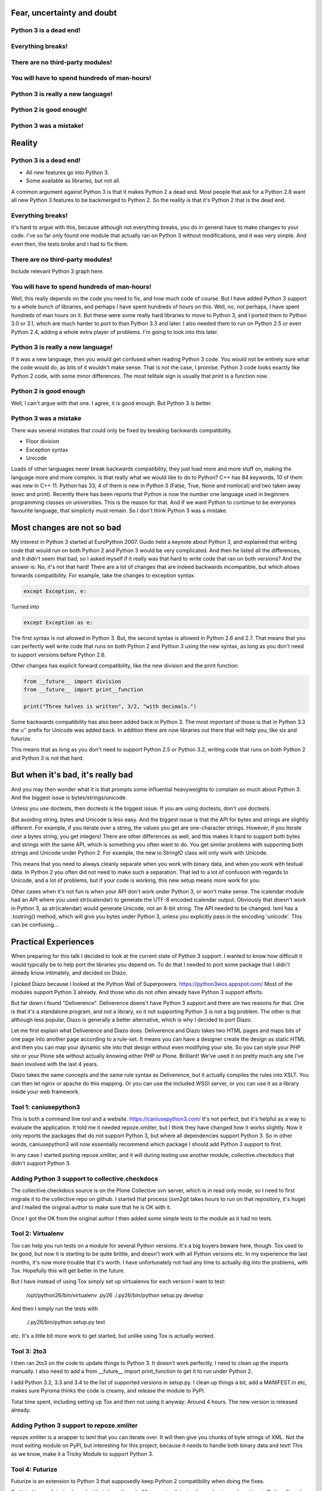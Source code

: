 
Fear, uncertainty and doubt
===========================

Python 3 is a dead end!
-----------------------

Everything breaks!
------------------

There are no third-party modules!
---------------------------------

You will have to spend hundreds of man-hours!
---------------------------------------------

Python 3 is really a new language!
----------------------------------

Python 2 is good enough!
------------------------

Python 3 was a mistake!
-----------------------


Reality
=======


Python 3 is a dead end!
-----------------------

* All new features go into Python 3.

* Some available as libraries, but not all.

A common argument against Python 3 is that it makes Python 2 a dead end.
Most people that ask for a Python 2.8 want all new Python 3 features to be backmerged to Python 2.
So the reality is that it's Python 2 that is the dead end.

Everything breaks!
------------------

It's hard to argue with this, because although not everything breaks,
you do in general have to make changes to your code.
I've so far only found one module that actually ran on Python 3 without modifications, and it was very simple.
And even then, the tests broke and I had to fix them.


There are no third-party modules!
---------------------------------

Include relevant Python 3 graph here.


You will have to spend hundreds of man-hours!
---------------------------------------------

Well, this really depends on the code you need to fix, and how much code of course.
But I have added Python 3 support to a whole bunch of libraries, and perhaps I have spent hundreds of hours on this.
Well, no, not perhaps, I have spent hundreds of man hours on it.
But these were some really hard libraries to move to Python 3, and I ported them to Python 3.0 or 3.1,
which are much harder to port to than Python 3.3 and later.
I also needed them to run on Python 2.5 or even Python 2.4, adding a whole extra player of problems.
I'm going to look into this later.


Python 3 is really a new language!
----------------------------------

If it was a new language, then you would get confused when reading Python 3 code.
You would not be entirely sure what the code would do, as bits of it wouldn't make sense.
That is not the case, I promise.
Python 3 code looks exactly like Python 2 code, with some minor differences.
The most telltale sign is usually that print is a function now.


Python 2 is good enough
-----------------------

Well, I can't argue with that one.
I agree, it is good enough.
But Python 3 *is* better.


Python 3 was a mistake
----------------------

There was several mistakes that could only be fixed by breaking backwards compatibility.

* Floor division

* Exception syntax

* Unicode

Loads of other languages never break backwards compatibility, they just load more and more stuff on,
making the language more and more complex.
Is that really what we would like to do to Python?
C++ has 84 keywords, 10 of them was new in C++ 11.
Python has 33, 4 of them is new in Python 3 (False, True, None and nonlocal) and two taken away (exec and print).
Recently there has been reports that Python is now the number one language used in beginners programming classes on universities.
This is the reason for that.
And if we want Python to continue to be everyones favourite language, that simplicity must remain.
So I don't think Python 3 was a mistake.


Most changes are not so bad
===========================

My interest in Python 3 started at EuroPython 2007.
Guido held a keynote about Python 3,
and explained that writing code that would run on both Python 2 and Python 3 would be very complicated.
And then he listed all the differences, and it didn't seem that bad,
so I asked myself if it really was that hard to write code that ran on both versions?
And the answer is: No, it's not that hard!
There are a lot of changes that are indeed backwards incompatible, but which allows forwards compatibility.
For example, take the changes to exception syntax.

.. code:: python

    except Exception, e:

Turned into

.. code:: python

    except Exception as e:

The first syntax is not allowed in Python 3.
But, the second syntax is allowed in Python 2.6 and 2.7.
That means that you can perfectly well write code that runs on both Python 2 and Python 3 using the new syntax,
as long as you don't need to support versions before Python 2.6.

Other changes has explicit forward compatibility, like the new division and the print function:

.. code:: python

    from __future__ import division
    from __future__ import print__function

    print("Three halves is written", 3/2, "with decimals.")


Some backwards compatibility has also been added back in Python 3.
The most important of those is that in Python 3.3 the u'' prefix for Unicode was added back.
In addition there are now libraries out there that will help you, like six and futurize.

This means that as long as you don't need to support Python 2.5 or Python 3.2,
writing code that runs on both Python 2 and Python 3 is not that hard.


But when it's bad, it's really bad
==================================

And you may then wonder what it is that prompts some influential heavyweights to complain so much about Python 3.
And the biggest issue is bytes/strings/unicode.

Unless you use doctests, then doctests is the biggest issue.
If you are using doctests, don't use doctests.

But avoiding string, bytes and Unicode is less easy.
And the biggest issue is that the API for bytes and strings are slightly different.
For example, if you iterate over a string, the values you get are one-character strings.
However, if you iterate over a bytes string, you get integers!
There are other differences as well,
and this makes it hard to support both bytes and strings with the same API,
which is something you often want to do.
You get similar problems with supporting both strings and Unicode under Python 2.
For example, the new io.StringIO class will only work with Unicode.

This means that you need to always cleanly separate when you work with binary data,
and when you work with textual data.
In Python 2 you often did not need to make such a separation.
That led to a lot of confusion with regards to Unicode, and a lot of problems,
but if your code is working, this new setup means more work for you.

Other cases when it's not fun is when your API don't work under Python 3, or won't make sense.
The icalendar module had an API where you used str(icalendar) to generate the UTF-8 encoded icalendar output.
Obviously that doesn't work in Python 3, as str(icalendar) would generate Unicode, not an 8-bit string.
The API needed to be changed.
lxml has a .tostring() method, which will give you bytes under Python 3, unless you explicitly pass in the encoding 'unicode'.
This can be confusing...


Practical Experiences
=====================

When preparing for this talk I decided to look at the current state of Python 3 support.
I wanted to know how difficult it would typically be to help port the libraries you depend on.
To do that I needed to port some package that I didn't already know intimately, and decided on Diazo.

I picked Diazo because I looked at the Python Wall of Superpowers. https://python3wos.appspot.com/
Most of the modules support Python 3 already.
And those who do not often already have Python 3 support efforts.

But far down I found "Deliverence".
Deliverence doens't have Python 3 support and there are two reasons for that.
One is that it's a standalone program, and not a library, so it not supporting Python 3 is not a big problem.
The other is that although less popular, Diazo is generally a better alternative, which is why I decided to port Diazo.

Let me first explain what Deliverence and Diazo does.
Deliverence and Diazo takes two HTML pages and maps bits of one page into another page according to a rule-set.
It means you can have a designer create the design as static HTML and then you can map your dynamic site into that design without even modifying your site.
So you can style your PHP site or your Plone site without actually knowing either PHP or Plone.
Brilliant! We've used it on pretty much any site I've been involved with the last 4 years.

Diazo takes the same concepts and the same rule syntax as Deliverence, but it actually compiles the rules into XSLT.
You can then let nginx or apache do this mapping.
Or you can use the included WSGI server, or you can use it as a library inside your web framework.

Tool 1: caniusepython3
----------------------

This is both a command line tool and a website. https://caniusepython3.com/
It's not perfect, but it's helpful as a way to evaluate the application.
It told me it needed repoze.xmliter, but I think they have changed how it works slightly.
Now it only reports the packages that do not support Python 3, but where all dependencies support Python 3.
So in other words, caniusepython3 will now essentially recommend which package I should add Python 3 support to first.

In any case I started porting repoze.xmliter, and it will during testing use another module, collective.checkdocs that didn't support Python 3.

Adding Python 3 support to collective.checkdocs
-----------------------------------------------

The collective.checkdocs source is on the Plone Collective svn server,
which is in read only mode, so I need to first migrate it to the collective repo on github.
I started that process (svn2git takes hours to run on that repository, it's huge)
and I mailed the original author to make sure that he is OK with it.

Once I got the OK from the original author I then added some simple tests to the module as it had no tests.

Tool 2: Virtualenv
------------------

Tox can help you run tests on a module for several Python versions.
It's a big buyers beware here, though.
Tox used to be good, but now it is starting to be quite brittle, and doesn't work with all Python versions etc.
In my experience the last months, it's now more trouble that it's worth.
I have unfortunately not had any time to actually dig into the problems, with Tox.
Hopefully this will get better in the future.

But I have instead of using Tox simply set up virtualenvs for each version I want to test:

    /opt/python26/bin/virtualenv .py26
    ./.py26/bin/python setup.py develop

And then I simply run the tests with

    ./.py26/bin/python setup.py test

etc. It's a little bit more work to get started, but unlike using Tox is actually worked.

Tool 3: 2to3
------------

I then ran 2to3 on the code to update things to Python 3.
It doesn't work perfectly, I need to clean up the imports manually.
I also need to add a from __future__ import print_function to get it to run under Python 2.

I add Python 3.2, 3.3 and 3.4 to the list of supported versions in setup.py.
I clean up things a bit, add a MANIFEST.in etc, makes sure Pyroma thinks the code is creamy, and release the module to PyPI.

Total time spent, including setting up Tox and then not using it anyway: Around 4 hours. The new version is released already.


Adding Python 3 support to repoze.xmliter
-----------------------------------------

repoze.xmliter is a wrapper to lxml that you can iterate over.
It will then give you chunks of byte strings of XML.
Not the most exiting module on PyPI, but interesting for this project, because it needs to handle both binary data and text!
This as we know, make it a Tricky Module to support Python 3.

Tool 4: Futurize
----------------

Futurize is an extension to Python 3 that supposedly keep Python 2 compatibility when doing the fixes.

So I tried to use futurize here, but that doesn't work.
After running futurize the code stopped working in Python 2, and still did not work in Python 3.
I fought with this a bit, and ended up starting over.

What I end up doing is running the tests under Python 3, and fixing error by error,
while after each fix running it under Python 2 to make sure it didn't break.

And here we come to one of the biggest complaints about Python 3 that is actually true.
This type of code often ends up ugly.
There are a lot of checks for if the input is byte strings or Unicode strings, and as we all know, type checking is unpythonic.

In this case I could cheat, because the relevant methods take an encoding parameter,
so now you can either pass in what encoding the byte string is using,
or you pass in the unicode object instead of a name of an encoding.
So I don't actually do type checking, it's inferred otherwise in this case.
But often you need to check the type.

I also needed to add tests to make sure Unicode was supported.
It was, but there were no tests for it.

In total the work to port, including false starts, cleanups and added tests was no more than 6 hours.


Adding Python 3 support to Diazo
--------------------------------

Now time had come to Diazo itself.
With Diazo I again first quickly tried to run the code through futurize to see if it would still work with Python 2 afterwards.
Again it would not, so I did the same thing I did with repoze.xmliter, and would run the tests under Python 3,
fix a test failure, make sure it still ran under Python 2, and then repeat.

In the case of Diazo I was affected a lot by the import reorganization, so what I did here was that I included future as a dependency,
and I when I found a problem that could be solved by a fixer, I ran that specific fixer on the code with

futurize -w -f <thespecificfixer> .

The main thing I needed to do manually after this was change all the tests to use byte strings instead of native strings,
and switch from cStringIO to io.BytesIO.

Total time: 3 hours

Not yet done
------------

The Diazo buildout includes a default test setup with PasteScript so you can develop your theme rules without nginx or Apache.
But PasteScript is not and will not be ported to Python 3.
The test setup also uses a lot of PasteScript middleware, like urlmap and proxy, so I can't just switch it out for any old  WSGI server.
A Python 3 compatible server designed to replace PasteScript exists in gearbox, but not all of the middleware has been ported yet.
So this still remains.


Conclusions
===========
